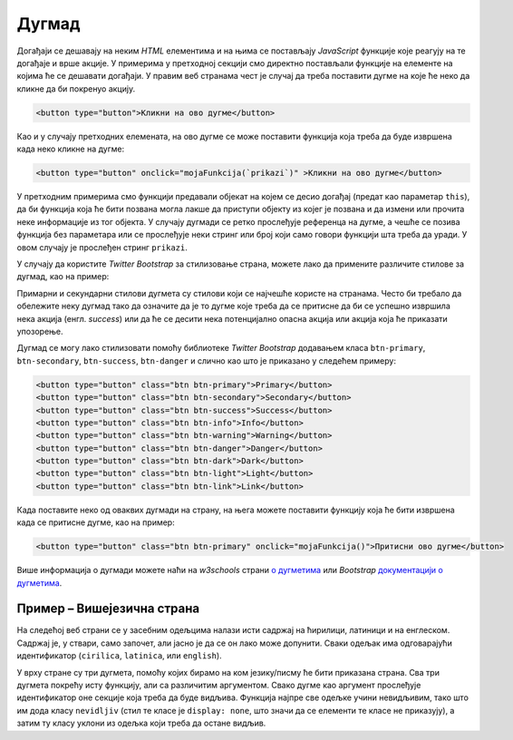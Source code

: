 Дугмад
======

Догађаји се дешавају на неким *HTML* елементима и на њима се постављају *JavaScript* функције које реагују на те догађаје и врше акције. У примерима у претходној секцији смо директно постављали функције на елементе на којима ће се дешавати догађаји. У правим веб странама чест је случај да треба поставити дугме на које ће неко да кликне да би покренуо акцију.

.. code-block:: html

    <button type="button">Кликни на ово дугме</button>

Као и у случају претходних елемената, на ово дугме се може поставити функција која треба да буде извршена када неко кликне на дугме:

.. code-block:: html

    <button type="button" onclick="mojaFunkcija(`prikazi`)" >Кликни на ово дугме</button>

У претходним примерима смо функцији предавали објекат на којем се десио догађај (предат као параметар ``this``), да би функција која ће бити позвана могла лакше да приступи објекту из којег је позвана и да измени или прочита неке информације из тог објекта. У случају дугмади се ретко прослеђује референца на дугме, а чешће се позива функција без параметара или се прослеђује неки стринг или број који само говори функцији шта треба да уради. У овом случају је прослеђен стринг ``prikazi``. 

У случају да користите *Twitter Bootstrap* за стилизовање страна, можете лако да примените различите стилове за дугмад, као на пример:

.. image:: ../../_images/bootstrap/dugmad_stil.png
    :width: 624px
    :align: center

Примарни и секундарни стилови дугмета су стилови који се најчешће користе на странама. Често би требало да обележите неку дугмад тако да означите да је то дугме које треба да се притисне да би се успешно извршила нека акција (енгл. *success*) или да ће се десити нека потенцијално опасна акција или акција која ће приказати упозорење. 

Дугмад се могу лако стилизовати помоћу библиотеке *Twitter Bootstrap* додавањем класа ``btn-primary``, ``btn-secondary``, ``btn-success``, ``btn-danger`` и слично као што је приказано у следећем примеру:

.. code-block:: html

    <button type="button" class="btn btn-primary">Primary</button>
    <button type="button" class="btn btn-secondary">Secondary</button>
    <button type="button" class="btn btn-success">Success</button>
    <button type="button" class="btn btn-info">Info</button>
    <button type="button" class="btn btn-warning">Warning</button>
    <button type="button" class="btn btn-danger">Danger</button>
    <button type="button" class="btn btn-dark">Dark</button>
    <button type="button" class="btn btn-light">Light</button>
    <button type="button" class="btn btn-link">Link</button>

Када поставите неко од оваквих дугмади на страну, на њега можете поставити функцију која ће бити извршена када се притисне дугме, као на пример:

.. code-block:: html

    <button type="button" class="btn btn-primary" onclick="mojaFunkcija()">Притисни ово дугме</button>

Више информација о дугмади можете наћи на 
*w3schools* страни `о дугметима <https://www.w3schools.com/bootstrap4/bootstrap_buttons.asp>`_ или 
*Bootstrap* `документацији о дугметима <https://getbootstrap.com/docs/4.1/components/buttons/>`_.

Пример – Вишејезична страна
'''''''''''''''''''''''''''

На следећој веб страни се у засебним одељцима налази исти садржај на ћирилици, латиници и на енглеском. Садржај је, у ствари, само започет, али јасно је да се он лако може допунити. Сваки одељак има одговарајући идентификатор (``cirilica``, ``latinica``, или ``english``).

У врху стране су три дугмета, помоћу којих бирамо на ком језику/писму ће бити приказана страна. Сва три дугмета покрећу исту функцију, али са различитим аргументом. Свако дугме као аргумент прослеђује идентификатор оне секције која треба да буде видљива. Функција најпре све одељке учини невидљивим, тако што им дода класу ``nevidljiv`` (стил те класе је ``display: none``, што значи да се елементи те класе не приказују), а затим ту класу уклони из одељка који треба да остане видљив.

.. activecode:: biranje_jezika_i_pisma_html
    :language: html
    :nocodelens:

    <!DOCTYPE html>
    <html>
        <head>
            <style>
              .nevidljiv { display: none; }
            </style>

            <title>MultiLang</title>
            <script>
            
                function postaviPismo(izabranoPismo) {
                  document.querySelector(`#cirilica`).classList.add('nevidljiv');
                  document.querySelector(`#latinica`).classList.add('nevidljiv');
                  document.querySelector(`#english`).classList.add('nevidljiv');
                  
                  document.querySelector(`#${izabranoPismo}`).classList.remove('nevidljiv');
                }

                document.addEventListener('DOMContentLoaded', function() {
                    postaviPismo('cirilica');
                });

            </script>

        </head>
        <body>
            <button type="button" onclick="postaviPismo('cirilica')">Ћирилица</button>
            <button type="button" onclick="postaviPismo('latinica')">Latinica</button>
            <button type="button" onclick="postaviPismo('english')">English</button>
            <div id="cirilica">
              <h1>Биографија</h1>
              <p>…</p>
              <h1>Остало</h1>
              <p>…</p>
              <h1>Референце</h1>
              <p>…</p>
            </div>
            <div id="latinica">
              <h1>Biografija</h1>
              <p>…</p>
              <h1>Ostalo</h1>
              <p>…</p>
              <h1>Reference</h1>
              <p>…</p>
            </div>
            <div id="english">
              <h1>Biography</h1>
              <p>…</p>
              <h1>Other</h1>
              <p>…</p>
              <h1>References</h1>
              <p>…</p>
            </div>
        </body>
    </html>


